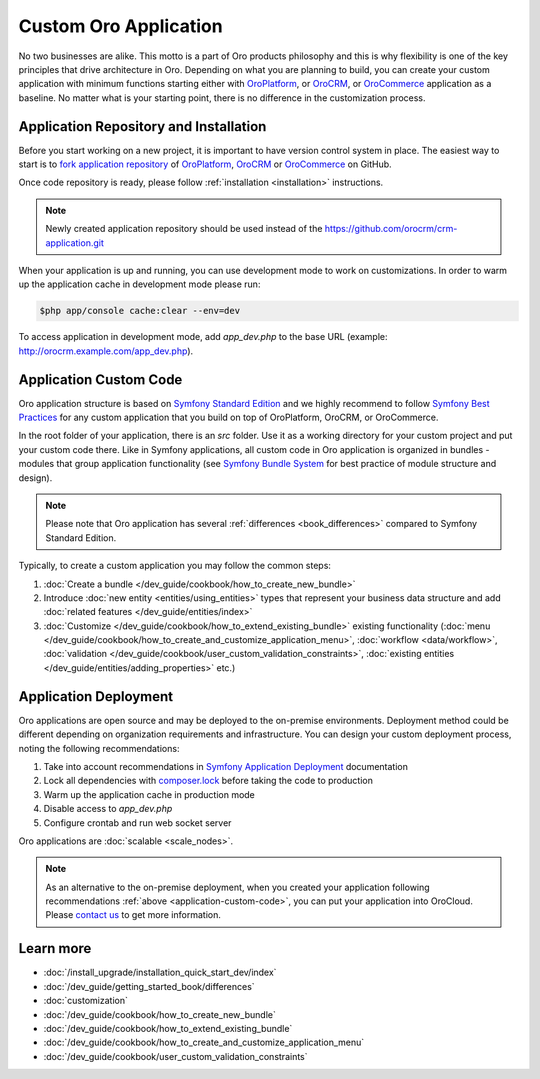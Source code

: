 .. index::
    single: Platform Application; Customization

.. _custom-oro-application:

Custom Oro Application
======================

No two businesses are alike. This motto is a part of Oro products philosophy and this is why flexibility is one of
the key principles that drive architecture in Oro. Depending on what you are planning to build, you can
create your custom application with minimum functions starting either with `OroPlatform`_, or `OroCRM`_, or 
`OroCommerce`_ application as a baseline. No matter what is your starting point, there is no difference
in the customization process.

Application Repository and Installation
---------------------------------------

Before you start working on a new project, it is important to have version control system in place.
The easiest way to start is to `fork application repository`_ of `OroPlatform`_, `OroCRM`_ or `OroCommerce`_ on GitHub.

Once code repository is ready, please follow :ref:`installation <installation>` instructions.

.. note::

    Newly created application repository should be used instead of the https://github.com/orocrm/crm-application.git

When your application is up and running, you can use development mode to work on customizations. In order to warm up the 
application cache in development mode please run:

.. code-block:: bash

        $php app/console cache:clear --env=dev

To access application in development mode, add `app_dev.php` to the base URL
(example: http://orocrm.example.com/app_dev.php).

.. _application-custom-code:

Application Custom Code
-----------------------

Oro application structure is based on `Symfony Standard Edition`_ and we highly recommend to follow
`Symfony Best Practices`_ for any custom application that you build on top of OroPlatform, OroCRM, or OroCommerce.

In the root folder of your application, there is an `src` folder. Use it as a working directory
for your custom project and put your custom code there. Like in Symfony applications, all custom code in Oro application
is organized in bundles - modules that group application functionality (see `Symfony Bundle System`_ for best practice
of module structure and design).

.. note::
    Please note that Oro application has several :ref:`differences <book_differences>` compared to
    Symfony Standard Edition.

Typically, to create a custom application you may follow the common steps:

#) :doc:`Create a bundle </dev_guide/cookbook/how_to_create_new_bundle>`
#) Introduce :doc:`new entity <entities/using_entities>` types that represent your business data structure and add
   :doc:`related features </dev_guide/entities/index>`
#) :doc:`Customize </dev_guide/cookbook/how_to_extend_existing_bundle>` existing functionality
   (:doc:`menu </dev_guide/cookbook/how_to_create_and_customize_application_menu>`, :doc:`workflow <data/workflow>`,
   :doc:`validation </dev_guide/cookbook/user_custom_validation_constraints>`,
   :doc:`existing entities </dev_guide/entities/adding_properties>` etc.)


Application Deployment
----------------------

Oro applications are open source and may be deployed to the on-premise environments. Deployment method could be
different depending on organization requirements and infrastructure. You can design your custom deployment process,
noting the following recommendations:

#) Take into account recommendations in `Symfony Application Deployment`_ documentation
#) Lock all dependencies with `composer.lock`_ before taking the code to production
#) Warm up the application cache in production mode
#) Disable access to `app_dev.php`
#) Configure crontab and run web socket server

Oro applications are :doc:`scalable <scale_nodes>`.

.. note::
    As an alternative to the on-premise deployment, when you created your application following recommendations
    :ref:`above <application-custom-code>`, you can put your application into OroCloud. Please `contact us`_ to
    get more information.


Learn more
----------

* :doc:`/install_upgrade/installation_quick_start_dev/index`
* :doc:`/dev_guide/getting_started_book/differences`
* :doc:`customization`
* :doc:`/dev_guide/cookbook/how_to_create_new_bundle`
* :doc:`/dev_guide/cookbook/how_to_extend_existing_bundle`
* :doc:`/dev_guide/cookbook/how_to_create_and_customize_application_menu`
* :doc:`/dev_guide/cookbook/user_custom_validation_constraints`

.. _`OroPlatform` : https://github.com/orocrm/platform-application
.. _`OroCRM` : https://github.com/orocrm/crm-application
.. _`OroCommerce` : https://github.com/orocommerce/orocommerce-application
.. _`fork application repository` : https://help.github.com/articles/fork-a-repo/
.. _`Symfony Standard Edition` : https://github.com/symfony/symfony-standard/tree/2.8
.. _`Symfony Best Practices` : http://symfony.com/doc/2.8/best_practices/index.html
.. _`Symfony Bundle System` : http://symfony.com/doc/2.8/bundles.html
.. _`Symfony Application Deployment` : http://symfony.com/doc/2.8/deployment.html
.. _`composer.lock` : https://getcomposer.org/doc/01-basic-usage.md#composer-lock-the-lock-file
.. _`contact us` : https://www.oroinc.com/orocrm/contact-us
